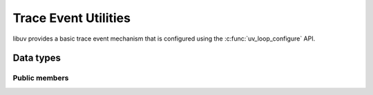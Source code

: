
.. _tracing:

Trace Event Utilities
=====================

libuv provides a basic trace event mechanism that is configured using the
:c:func:`uv_loop_configure` API.

Data types
----------

.. c:type:: uv_loop_trace_t

    Configuration for event loop tracing.

.. c:type:: uv_threadpool_trace_t

    Configuration for threadloop tracing.

.. c:type:: uv_trace

    Enum identifying the trace event type.

    ::

        typedef enum {
          UV_TRACE_TICK,
          UV_TRACE_TIMERS,
          UV_TRACE_CHECK,
          UV_TRACE_IDLE,
          UV_TRACE_PREPARE,
          UV_TRACE_PENDING,
          UV_TRACE_POLL,
          UV_TRACE_THREADPOOL_SUBMIT,
          UV_TRACE_THREADPOOL_START,
          UV_TRACE_THREADPOOL_DONE
        } uv_trace;

.. c:type:: uv_trace_info_t

    Base trace event information type.

.. c:type:: uv_trace_tick_info_t

.. c:type:: uv_trace_timers_info_t

.. c:type:: uv_trace_check_info_t

.. c:type:: uv_trace_idle_info_t

.. c:type:: uv_trace_prepare_info_t

.. c:type:: uv_trace_pending_info_t

.. c:type:: uv_trace_poll_info_t

.. c:type:: uv_trace_threadpool_info_t

.. c:type:: void (*uv_trace_cb)(const uv_trace_info_t* info, void* data)

    Type definition for callback that receives trace event information.

Public members
^^^^^^^^^^^^^^

.. c:member:: void* uv_loop_trace_t.data

    Space for user-defined arbitrary data. libuv does not use and does not
    touch this field.

.. c:member:: uv_trace_cb uv_loop_trace_t.start_cb

    :c:type:`uv_trace_cb` callback that receives trace event span-start events.

.. c:member:: uv_trace_cb uv_loop_trace_t.end_cb

    :c:type:`uv_trace_cb` callback that receives trace event span-end events.

.. c:member:: void* uv_threadpool_trace_t.data

    Space for user-defined arbitrary data. libuv does not use and does not
    touch this field.

.. c:member:: uv_trace_cb uv_threadpool_trace_t.cb

    :c:type:`uv_trace_cb` callback that receives threadpool trace events.

.. c:member:: uv_trace uv_trace_info_t.type

    Identifies the :c:type:`uv_trace` type of this :c:type:`uv_trace_info_t`.

.. seealso:: For all `*_info_t` types, the :c:type:`uv_trace_info_t` members
   also apply.

.. c:member:: size_t uv_trace_timers_info_t.count

    The number of :c:type:`uv_timer_t` handles processed.

.. c:member:: size_t uv_trace_check_info_t.count

    The number of :c:type:`uv_check_t` handles processed.

.. c:member:: size_t uv_trace_idle_info_t.count

    The number of :c:type:`uv_idle_t` handles processed.

.. c:member:: size_t uv_trace_prepare_info_t.count

    The number of :c:type:`uv_prepare_t` handles processed.

.. c:member:: size_t uv_pending_info_t.count

    The number of pending callbacks processed.

.. c:member:: int uv_trace_poll_info_t.timeout

    The `timeout` selected for the current polling phase.

.. c:member:: unsigned uv_trace_threadpool_info_t.queued

    The number of queued tasks in the threadpool.

.. c:member:: unsigned uv_trace_threadpool_info_t.idle_threads

    The current number of idle threads in the threadpool.
